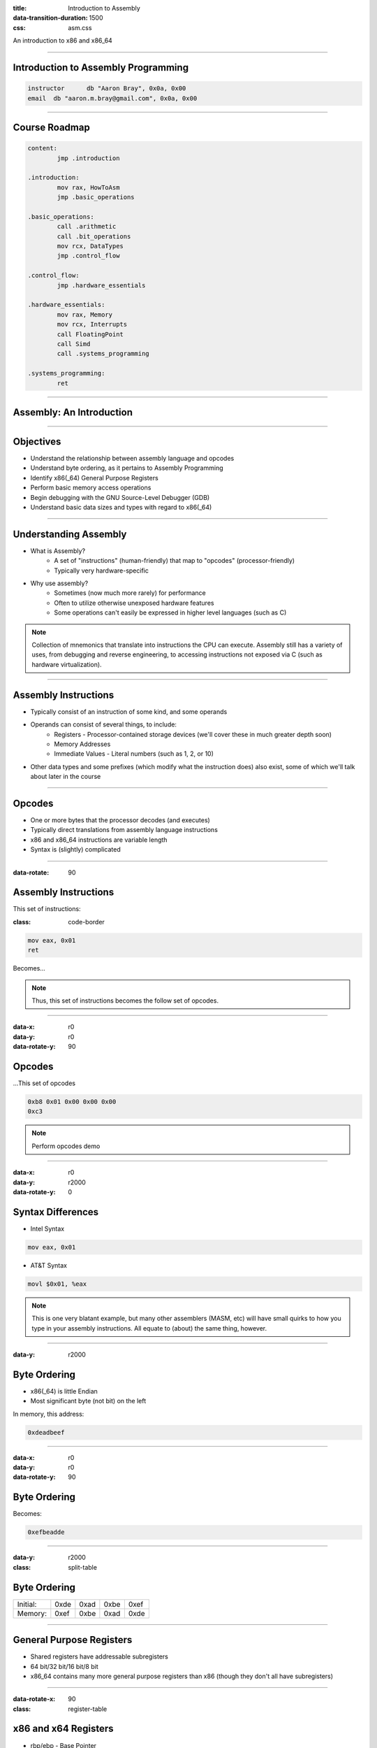 :title: Introduction to Assembly
:data-transition-duration: 1500
:css: asm.css

An introduction to x86 and x86_64

----

Introduction to Assembly Programming
====================================

.. code:: nasm

	instructor	db "Aaron Bray", 0x0a, 0x00
	email  db "aaron.m.bray@gmail.com", 0x0a, 0x00

----

Course Roadmap
==============

.. code:: nasm

	content:
		jmp .introduction

	.introduction:
		mov rax, HowToAsm
		jmp .basic_operations

	.basic_operations:
		call .arithmetic
		call .bit_operations
		mov rcx, DataTypes
		jmp .control_flow

	.control_flow:
		jmp .hardware_essentials

	.hardware_essentials:
		mov rax, Memory
		mov rcx, Interrupts
		call FloatingPoint
		call Simd
		call .systems_programming

	.systems_programming:
		ret

----

Assembly: An Introduction
=========================

----

Objectives
==========

* Understand the relationship between assembly language and opcodes
* Understand byte ordering, as it pertains to Assembly Programming
* Identify x86(_64) General Purpose Registers
* Perform basic memory access operations
* Begin debugging with the GNU Source-Level Debugger (GDB)
* Understand basic data sizes and types with regard to x86(_64)

----

Understanding Assembly
======================

* What is Assembly?
	+ A set of "instructions" (human-friendly) that map to "opcodes" (processor-friendly)
	+ Typically very hardware-specific
* Why use assembly?
	+ Sometimes (now much more rarely) for performance
	+ Often to utilize otherwise unexposed hardware features
	+ Some operations can't easily be expressed in higher level languages (such as C)

.. note::

	Collection of mnemonics that translate into instructions the CPU can execute. Assembly still has a variety of uses, from debugging and reverse engineering, to accessing instructions not exposed via C (such as hardware virtualization).

----

Assembly Instructions
=====================

* Typically consist of an instruction of some kind, and some operands
* Operands can consist of several things, to include:
	+ Registers - Processor-contained storage devices (we'll cover these in much greater depth soon)
	+ Memory Addresses
	+ Immediate Values - Literal numbers (such as 1, 2, or 10) 
* Other data types and some prefixes (which modify what the instruction does) also exist, some of which we'll talk about later in the course

----

Opcodes
=======

* One or more bytes that the processor decodes (and executes)
* Typically direct translations from assembly language instructions
* x86 and x86_64 instructions are variable length
* Syntax is (slightly) complicated

----

:data-rotate: 90

Assembly Instructions
=====================

This set of instructions:

:class: code-border

.. code:: nasm

	mov eax, 0x01
	ret

Becomes...

.. note::
	
	Thus, this set of instructions becomes the follow set of opcodes.

----

:data-x: r0
:data-y: r0
:data-rotate-y: 90

Opcodes
=======

\...This set of opcodes




.. code:: objdump-nasm

	0xb8 0x01 0x00 0x00 0x00
	0xc3

.. note::

	Perform opcodes demo

----

:data-x: r0
:data-y: r2000
:data-rotate-y: 0

Syntax Differences
==================

* Intel Syntax

.. code:: nasm

	mov eax, 0x01

* AT&T Syntax

.. code:: gas

	movl $0x01, %eax

.. note::

	This is one very blatant example, but many other assemblers (MASM, etc) will have small quirks to how you type in your assembly instructions. All equate to (about) the same thing, however.

----

:data-y: r2000


Byte Ordering
=============

* x86(_64) is little Endian
* Most significant byte (not bit) on the left

In memory, this address:

.. code::

	0xdeadbeef

----

:data-x: r0
:data-y: r0
:data-rotate-y: 90

Byte Ordering
=============

Becomes:

.. code::

	0xefbeadde

----

:data-y: r2000

:class: split-table

Byte Ordering
=============

+----------+-----+------+------+-----+
| Initial: | 0xde| 0xad | 0xbe | 0xef|
+----------+-----+------+------+-----+
| Memory:  | 0xef| 0xbe | 0xad | 0xde|
+----------+-----+------+------+-----+

----

General Purpose Registers
=========================

* Shared registers have addressable subregisters
* 64 bit/32 bit/16 bit/8 bit
* x86_64 contains many more general purpose registers than x86
  (though they don't all have subregisters)

----

:data-rotate-x: 90

:class: register-table

x86 and x64 Registers
=====================

.. image:: images/section_1_register_table.jpg

* rbp/ebp - Base Pointer
* rsp/esp - Stack Pointer
* rip/eip - Instruction Pointer (Program Counter)

.. note::

	Being general purpose, most of the registers may be
	used to store arbitrary values, though some may have defined
	uses with certain instructions (which we'll discuss later on).
	The registers listed at the bottom generally have some special uses
	however, where RIP/EIP points at the current place in memory we are executing, and RSP/ESP typically points to the top of the stack (which will also be discussed in greater detail later on).

----

x64 Registers
=============

* r8 - r15

----

:data-x: r2000

Register Data and Pointers
==========================

* Registers can contain up to pointer-sized amounts of data (4 bytes on 32 bit, 8 on 64)
* Registers can also contain memory addresses (pointers) to blocks of data residing elsewhere in the process.

----

Register Data and Pointers - Example
====================================

First, we'll store a pointer (memory address) in rax, and then store some stuff there:
--------------------------------------------------------------------------------------

.. code:: nasm

	mov rax, 0xc0ffee ; a memory address (hopefully valid!)
	mov [rax], 100 ; now we store some data there!

.. image:: images/section_1_pointers.jpg

----

Register Data and Pointers - Example (Part 2!)
==============================================

Now, we'll copy that address into rcx:
--------------------------------------

.. code:: nasm

	mov rcx, rax ; now we copy the pointer!

.. image:: images/section_1_pointers_second_stage.jpg

* Now both point to the same place!

----

Register Data and Pointers - Example (Part 3)
=============================================

Now, we'll access the data stored at the address, and copy it into rcx 
----------------------------------------------------------------------

.. code:: nasm
	
	mov rcx, [rcx] ; copy the data from addr 0xc0ffee into rcx

.. image:: images/section_1_pointers_third_stage.jpg	

Please note that this replaces the old value in rcx, which was just the address we're accessing.

----

Now, for our first instruction...
=================================

----

NOP
===

* Does nothing! (Sort of)
* Used for padding/alignment/timing reasons
* Idempotent instruction (doesn't affect anything else in the system)

----

Memory Access - mov
===================

Description
-----------

Moves a small block of memory from a source (the right-hand operand) to destination (the left operand). An amount of data may be specified (more on this later).

Basic Use
---------

.. code:: nasm

	mov rax, 0x01      ; immediate - rax is now 1
	mov rax, rcx       ; register - rax now has a copy of ecx
	mov rax, [rbx]     ; memory - rbx is treated as a pointer
    mov rax, qword [rbx + 8] ; copying a quad word (8 bytes)

.. note::

	The mov instruction simply copies data from source (the operand on the right), to destination (the operand on the left).

----

Memory Access - lea
===================

Description
-----------

Calculates an address, but does not actually attempt to access it.

Basic Use
---------

.. code:: nasm

    ; calculate an address by taking the address
    ; of what RDX points at,
    ; and adding 8 bytes to it (perhaps indexing
    ; into an array). Note that we are just calc-
    ; ulating the address, NOT accessing memory.
	lea rax, [rdx + 8]
	mov rax, [rax]     ; actually accessing the memory


----

:data-y: r2000

Memory Access - xchg
====================

Description
-----------

Exchanges the values provided atomically (more on this later).

Basic Use
---------

.. code:: nasm

	xchg rax, rcx   ; exchange two register values
	; exchange a register value with a value stored in memory
	xchg rax, [rcx] 


----


Debugging
=========

* Debugger Cheat Sheet

.. code:: nasm

  int3 ; breakpoint

.. note::

  Tips for debugging assembly: keep an eye on registers, use breakpoints liberally!

----

GDB
===

* Text User Interface

* Basic Use
  + info
  + help

* ~/.gdbinit

----

GDB
===

* Single Stepping (stepi/si)
* Stepping Over (nexti/ni)

----

GDB
===

* Breakpoints (break)
* info break - shows us information about all currently set breakpoints
* Removing breakpoints (clear and delete)

Example:

.. code:: bash

	(gdb) break myfunc
	Breakpoint 1 at 0x4004a4
	(gdb) info break
	Num 	Type 		 Disp Enb Address
	1		breakpoint   keep y   0x00000000004004a4
	(gdb) delete 1
	(gdb) info break
	No breakpoints or watchpoints

.. note:: 

	Demo stepping and using GDB with a sample init file and our opcodes demo

----

:data-rotate-y: 180

Lab 1
=====

Using mov, lea, and xchg

----

x86(_64) data sizes
===================

* byte - "smallest" addressable unit
* word - two bytes
* dword - double word (4 bytes - pointer width on x86)
* qword - quad word (8 bytes - pointer width on x64)

----


GDB
===

* We can use GDB to examing various places in memory with "x" (for "eXamine")
* x has several options:
	+ x/nfu - where n is the Number of things to examine, f is the Format, and u is the Unit size 
	+ x addr
	+ x $<register> - examines the memory address pointed to by the register

----

GDB Formatting
==============

* The "f" in x/nfu
* Format options include:
	+ s - For a NULL-terminated string
	+ i - For a machine instruction
	+ x - For hexidecimal (the default, which changes when x is used)

* Example: Disassembling at RIP

.. code:: bash

	(gdb) x/i $rip

----

GDB Unit Sizes
==============

* The "u" in x/nfu
* Unit size options are a bit confusing in the context of x86(_64) assembly, and include:
	+ b - bytes
	+ h - Halfwords (equivalent to "word" in x86(_64) asm; e.g., 2 bytes)
	+ w - Words (4 bytes, equivalent to dwords)
	+ g - Giant words (8 bytes, equivalent to qwords)


.. note::

	Demo - Dumping memory via GDB

----

Sub Registers
=============

.. image:: images/section_1_register_table.jpg

* Subregisters are still part of the bigger "parent" register
* Unless special instructions (not yet mentioned) are used, will NOT modify data in the other portions of the register.

----

Memory/Register Access - mov
============================

* When accessing memory, amount of data to copy can be specified

.. code:: nasm

	mov al, byte [rsi] ; copy a single byte
	mov eax, dword [rcx] ; copy a dword (4 bytes)
	mov rax, qword [rsi] ; copy a qword (8 bytes)

* Also, data can be copied from subregister to subregister

.. code:: nasm

	mov al, cl  ; copy from cl to al
	xchg al, ah ; exchange the low and high bytes in ax

----

Register Access - movzx
=======================

Description
-----------

Move with zero extend. When moving data that is smaller than the destination size,
zero out the remaining bits.

Basic Use
---------

.. code:: nasm

	movzx rax, cl ; everything above al is now set to 0
	movzx rax, byte [rsi + 5]

----

Lab 2
=====

Using subregisters, accessing smaller values, and zero extending.

----

Structures
==========

* NASM provides a concept of a "struct" for convenience
* More of a macro than a traditional data structure
* Very useful for keeping track of local variables or parameters (among other things)

----

Structures
==========

.. code:: nasm

	struc MyStruct
		.field1		resd 1	; field1's size is 1 dword
		.field2		resd 1  ; field2's size is 1 dword
		.field3		resq 1	; field3's size is 1 qword
	endstruc

	; ...
	; This will be equivalent to: mov rax, [rdi+8]
	mov rax, [rdi + MyStruct.field3] 
